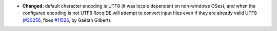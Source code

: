 - **Changed:**
  default character encoding is UTF8 (it was locale dependent on non-windows OSes),
  and when the configured encoding is not UTF8 RocqIDE will attempt to convert input files even if they are already valid UTF8
  (`#20256 <https://github.com/coq/coq/pull/20256>`_,
  fixes `#11526 <https://github.com/coq/coq/issues/11526>`_,
  by Gaëtan Gilbert).
